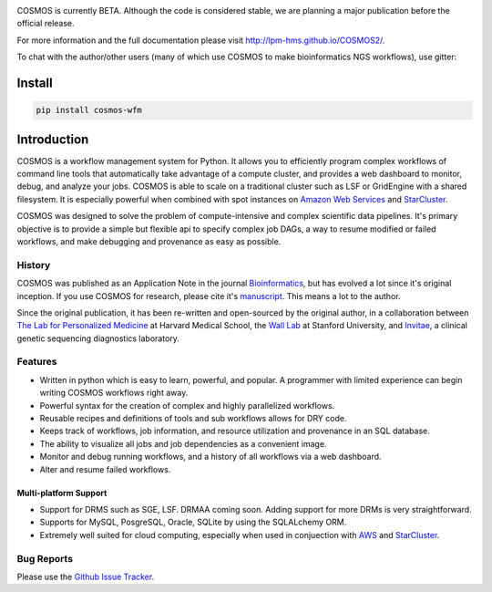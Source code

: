 .. image:: https://travis-ci.org/LPM-HMS/COSMOS2.svg?branch=master
    :target: https://travis-ci.org/LPM-HMS/COSMOS2

COSMOS is currently BETA.  Although the code is considered stable,
we are planning a major publication before the official release.


For more information and the full documentation please visit
`http://lpm-hms.github.io/COSMOS2/ <http://lpm-hms.github.io/COSMOS2/>`_. 

To chat with the author/other users (many of which use COSMOS to make bioinformatics NGS workflows), use gitter:

.. image:: https://badges.gitter.im/Join%20Chat.svg
   :alt: Join the chat at https://gitter.im/LPM-HMS/COSMOS2
   :target: https://gitter.im/LPM-HMS/COSMOS2?utm_source=badge&utm_medium=badge&utm_campaign=pr-badge&utm_content=badge

Install
==========

.. code-block:: python

    pip install cosmos-wfm


Introduction
============

COSMOS is a workflow management system for Python.  It allows you to efficiently program complex workflows of command line tools that automatically take
advantage of a compute cluster, and provides a web dashboard to monitor, debug, and analyze your jobs.  COSMOS is
able to scale on a traditional cluster such as LSF or GridEngine with a shared filesystem.  It is especially
powerful when combined with spot instances on `Amazon Web Services <aws.amazon.com>`_ and
`StarCluster <http://star.mit.edu/cluster/>`_.

COSMOS was designed to solve the problem of compute-intensive and complex scientific data pipelines.  It's primary objective is to provide a simple but
flexible api to specify complex job DAGs, a way to resume modified or failed workflows, and make debugging and provenance as easy as possible.


History
___________

COSMOS was published as an Application Note in the journal `Bioinformatics <http://bioinformatics.oxfordjournals.org/>`_,
but has evolved a lot since it's original inception.  If you use COSMOS
for research, please cite it's `manuscript <http://bioinformatics.oxfordjournals.org/content/early/2014/06/29/bioinformatics.btu385>`_.  This means a lot to the author.

Since the original publication, it has been re-written and open-sourced by the original author, in a collaboration between
`The Lab for Personalized Medicine <http://lpm.hms.harvard.edu/>`_ at Harvard Medical School, the `Wall Lab <http://wall-lab.stanford.edu/>`_ at Stanford University, and
`Invitae <http://invitae.com>`_, a clinical genetic sequencing diagnostics laboratory.

Features
_________
* Written in python which is easy to learn, powerful, and popular.  A programmer with limited experience can begin writing COSMOS workflows right away.
* Powerful syntax for the creation of complex and highly parallelized workflows.
* Reusable recipes and definitions of tools and sub workflows allows for DRY code.
* Keeps track of workflows, job information, and resource utilization and provenance in an SQL database.
* The ability to visualize all jobs and job dependencies as a convenient image.
* Monitor and debug running workflows, and a history of all workflows via a web dashboard.
* Alter and resume failed workflows.

Multi-platform Support
+++++++++++++++++++++++

* Support for DRMS such as SGE, LSF.  DRMAA coming soon.  Adding support for more DRMs is very straightforward.
* Supports for MySQL, PosgreSQL, Oracle, SQLite by using the SQLALchemy ORM.
* Extremely well suited for cloud computing, especially when used in conjuection with `AWS <http://aws.amazon.com>`_ and `StarCluster <http://star.mit.edu/cluster/>`_.

Bug Reports
____________

Please use the `Github Issue Tracker <https://github.com/LPM-HMS/COSMOS2/issues>`_.

